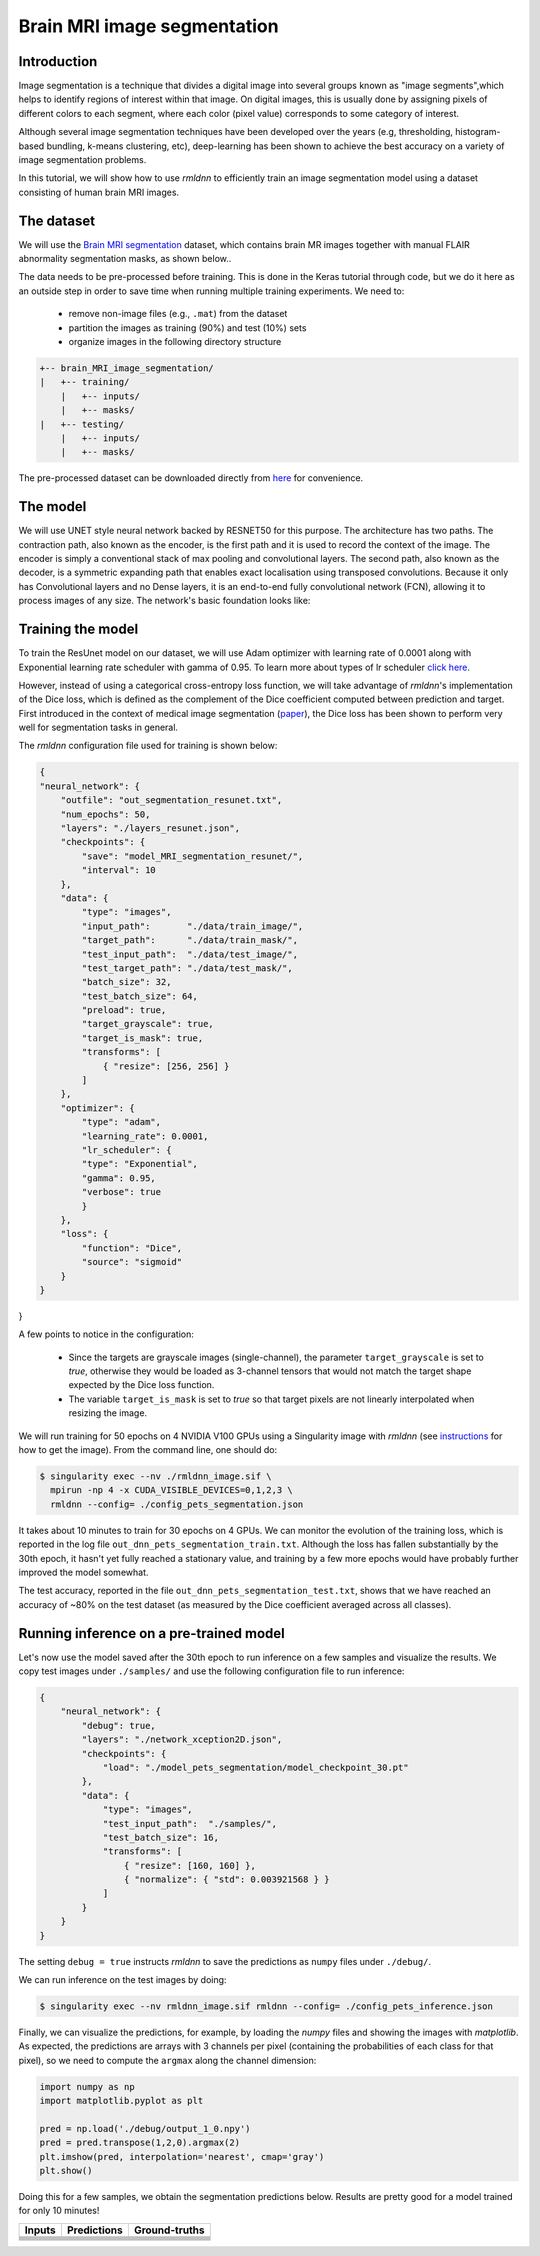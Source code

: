Brain MRI image segmentation
===========================

Introduction
~~~~~~~~~~~~

Image segmentation is a technique that divides a digital image into several groups known as "image segments",which helps to 
identify regions of interest within that image. On digital images, this is usually done by assigning pixels
of different colors to each segment, where each color (pixel value) corresponds to some category of interest. 

Although several image segmentation techniques have been developed over the years (e.g, thresholding, 
histogram-based bundling, k-means clustering, etc), deep-learning has been shown to achieve the best accuracy
on a variety of image segmentation problems.

In this tutorial, we will show how to use `rmldnn` to efficiently train an image segmentation model using
a dataset consisting of human brain MRI images. 

The dataset
~~~~~~~~~~~

We will use the `Brain MRI segmentation <https://www.kaggle.com/datasets/mateuszbuda/lgg-mri-segmentation>`__
dataset, which contains brain MR images together with manual FLAIR abnormality segmentation masks, as shown below..  

.. image:: https://github.com/yashjain-99/rmldnn/blob/main/tutorials/brain_MRI_image_segmentation/figures/sample.png?raw=true
  :width: 650
  

The data needs to be pre-processed before training. This is done in the Keras tutorial through code, but
we do it here as an outside step in order to save time when running multiple training experiments. 
We need to:

 - remove non-image files (e.g., ``.mat``) from the dataset
 - partition the images as training (90%) and test (10%) sets
 - organize images in the following directory structure

.. code:: bash

    +-- brain_MRI_image_segmentation/
    |   +-- training/
        |   +-- inputs/
        |   +-- masks/
    |   +-- testing/
        |   +-- inputs/
        |   +-- masks/

The pre-processed dataset can be downloaded directly from 
`here <https://rmldnnstorage.blob.core.windows.net/rmldnn-datasets/oxford_pets.tar.gz>`__
for convenience.

The model
~~~~~~~~~

We will use UNET style neural network backed by RESNET50 for this purpose. The architecture has two paths. The contraction path, also known as the encoder, is the first path and it is used to record the context of the image. The encoder is simply a conventional stack of max pooling and convolutional layers. The second path, also known as the decoder, is a symmetric expanding path that enables exact localisation using transposed convolutions. Because it only has Convolutional layers and no Dense layers, it is an end-to-end fully convolutional network (FCN), allowing it to process images of any size.
The network's basic foundation looks like:

.. image:: https://github.com/yashjain-99/rmldnn/blob/main/tutorials/brain_MRI_image_segmentation/figures/unet.png?raw=true
  :width: 600

Training the model
~~~~~~~~~~~~~~~~~~

To train the ResUnet model on our dataset, we will use Adam optimizer with learning rate of 0.0001 along with Exponential learning rate scheduler with gamma of 0.95. To learn more about types of lr scheduler `click here <https://rocketmlhq.github.io/rmldnn/configuration.html#lr-scheduler-sub-section>`__.


However, instead of using a categorical cross-entropy loss function, we will take advantage of `rmldnn`'s implementation
of the Dice loss, which is defined as the complement of the Dice coefficient computed between prediction and target.
First introduced in the context of medical image segmentation
(`paper <https://arxiv.org/abs/1606.04797>`__),
the Dice loss has been shown to perform very well for segmentation tasks in general.

The `rmldnn` configuration file used for training is shown below:

.. code:: bash

    {
    "neural_network": {
        "outfile": "out_segmentation_resunet.txt",
        "num_epochs": 50,
        "layers": "./layers_resunet.json",
        "checkpoints": {
            "save": "model_MRI_segmentation_resunet/",
            "interval": 10
        },
        "data": {
            "type": "images",
            "input_path":       "./data/train_image/",
            "target_path":      "./data/train_mask/",
            "test_input_path":  "./data/test_image/",
            "test_target_path": "./data/test_mask/",
            "batch_size": 32,
            "test_batch_size": 64,
            "preload": true,
            "target_grayscale": true,
            "target_is_mask": true,
            "transforms": [
                { "resize": [256, 256] }
            ]
        },
        "optimizer": {
            "type": "adam",
            "learning_rate": 0.0001,
            "lr_scheduler": {
            "type": "Exponential",
            "gamma": 0.95,
            "verbose": true
            }
        },
        "loss": {
            "function": "Dice",
            "source": "sigmoid"
        }
    }
}

A few points to notice in the configuration:

 - Since the targets are grayscale images (single-channel), the parameter ``target_grayscale`` is set to `true`,
   otherwise they would be loaded as 3-channel tensors that would not match the target shape 
   expected by the Dice loss function.
 - The variable ``target_is_mask`` is set to `true` so that target pixels are not linearly interpolated 
   when resizing the image.

We will run training for 50 epochs on 4 NVIDIA V100 GPUs using a Singularity image with `rmldnn` 
(see `instructions <https://github.com/rocketmlhq/rmldnn/blob/main/README.md#install>`__ for how to get the image).
From the command line, one should do:

.. code:: bash

  $ singularity exec --nv ./rmldnn_image.sif \
    mpirun -np 4 -x CUDA_VISIBLE_DEVICES=0,1,2,3 \
    rmldnn --config= ./config_pets_segmentation.json

.. image:: https://github.com/rocketmlhq/rmldnn/blob/main/tutorials/image_semantic_segmentation/figures/training_header.png
  :width: 600
  :align: center

It takes about 10 minutes to train for 30 epochs on 4 GPUs. 
We can monitor the evolution of the training loss, which is reported in the log file
``out_dnn_pets_segmentation_train.txt``. Although the loss has fallen substantially by the 30th epoch, it hasn't 
yet fully reached a stationary value, and training by a few more epochs would have probably further improved
the model somewhat.

.. image:: https://github.com/rocketmlhq/rmldnn/blob/main/tutorials/image_semantic_segmentation/figures/training_loss.png
  :width: 600
  :align: center

The test accuracy, reported in the file ``out_dnn_pets_segmentation_test.txt``, shows that we have reached
an accuracy of ~80% on the test dataset (as measured by the Dice coefficient averaged across all classes).

.. image:: https://github.com/rocketmlhq/rmldnn/blob/main/tutorials/image_semantic_segmentation/figures/test_accuracy.png
  :width: 600
  :align: center

Running inference on a pre-trained model
~~~~~~~~~~~~~~~~~~~~~~~~~~~~~~~~~~~~~~~~

Let's now use the model saved after the 30th epoch to run inference on a few samples and visualize the results.
We copy test images under ``./samples/`` and use the following configuration file to run inference:

.. code:: bash

    {
        "neural_network": {
            "debug": true,
            "layers": "./network_xception2D.json",
            "checkpoints": {
                "load": "./model_pets_segmentation/model_checkpoint_30.pt"
            },
            "data": {
                "type": "images",
                "test_input_path":  "./samples/",
                "test_batch_size": 16,
                "transforms": [
                    { "resize": [160, 160] },
                    { "normalize": { "std": 0.003921568 } }
                ]
            }
        }
    }

The setting ``debug = true`` instructs `rmldnn` to save the predictions as ``numpy`` files under ``./debug/``.

We can run inference on the test images by doing:

.. code:: bash

    $ singularity exec --nv rmldnn_image.sif rmldnn --config= ./config_pets_inference.json

Finally, we can visualize the predictions, for example, by loading the `numpy` files and showing the images
with `matplotlib`. As expected, the predictions are arrays with 3 channels per pixel (containing the probabilities
of each class for that pixel), so we need to compute the ``argmax`` along the channel dimension:

.. code:: bash

    import numpy as np
    import matplotlib.pyplot as plt

    pred = np.load('./debug/output_1_0.npy')
    pred = pred.transpose(1,2,0).argmax(2)
    plt.imshow(pred, interpolation='nearest', cmap='gray')
    plt.show()

Doing this for a few samples, we obtain the segmentation predictions below.
Results are pretty good for a model trained for only 10 minutes! 

==================== ==================== ====================
**Inputs**           **Predictions**      **Ground-truths**
-------------------- -------------------- --------------------
|input_1|            |inference_1|        |truth_1|
-------------------- -------------------- --------------------
|input_2|            |inference_2|        |truth_2|
-------------------- -------------------- --------------------
|input_3|            |inference_3|        |truth_3|
-------------------- -------------------- --------------------
|input_4|            |inference_4|        |truth_4|
-------------------- -------------------- --------------------
|input_5|            |inference_5|        |truth_5|
-------------------- -------------------- --------------------
|input_6|            |inference_6|        |truth_6|
==================== ==================== ====================

.. |input_1|      image::  https://github.com/rocketmlhq/rmldnn/blob/main/tutorials/image_semantic_segmentation/figures/input_1.png
    :width: 300
.. |input_2|      image::  https://github.com/rocketmlhq/rmldnn/blob/main/tutorials/image_semantic_segmentation/figures/input_2.png
    :width: 300
.. |input_3|      image::  https://github.com/rocketmlhq/rmldnn/blob/main/tutorials/image_semantic_segmentation/figures/input_3.png
    :width: 300
.. |input_4|      image::  https://github.com/rocketmlhq/rmldnn/blob/main/tutorials/image_semantic_segmentation/figures/input_4.png
    :width: 300
.. |input_5|      image::  https://github.com/rocketmlhq/rmldnn/blob/main/tutorials/image_semantic_segmentation/figures/input_5.png
    :width: 300
.. |input_6|      image::  https://github.com/rocketmlhq/rmldnn/blob/main/tutorials/image_semantic_segmentation/figures/input_6.png
    :width: 300
.. |inference_1|  image::  https://github.com/rocketmlhq/rmldnn/blob/main/tutorials/image_semantic_segmentation/figures/inference_1.png
    :width: 300
.. |inference_2|  image::  https://github.com/rocketmlhq/rmldnn/blob/main/tutorials/image_semantic_segmentation/figures/inference_2.png
    :width: 300
.. |inference_3|  image::  https://github.com/rocketmlhq/rmldnn/blob/main/tutorials/image_semantic_segmentation/figures/inference_3.png
    :width: 300
.. |inference_4|  image::  https://github.com/rocketmlhq/rmldnn/blob/main/tutorials/image_semantic_segmentation/figures/inference_4.png
    :width: 300
.. |inference_5|  image::  https://github.com/rocketmlhq/rmldnn/blob/main/tutorials/image_semantic_segmentation/figures/inference_5.png
    :width: 300
.. |inference_6|  image::  https://github.com/rocketmlhq/rmldnn/blob/main/tutorials/image_semantic_segmentation/figures/inference_6.png
    :width: 300
.. |truth_1|      image::  https://github.com/rocketmlhq/rmldnn/blob/main/tutorials/image_semantic_segmentation/figures/truth_1.png
    :width: 300
.. |truth_2|      image::  https://github.com/rocketmlhq/rmldnn/blob/main/tutorials/image_semantic_segmentation/figures/truth_2.png
    :width: 300
.. |truth_3|      image::  https://github.com/rocketmlhq/rmldnn/blob/main/tutorials/image_semantic_segmentation/figures/truth_3.png
    :width: 300
.. |truth_4|      image::  https://github.com/rocketmlhq/rmldnn/blob/main/tutorials/image_semantic_segmentation/figures/truth_4.png
    :width: 300
.. |truth_5|      image::  https://github.com/rocketmlhq/rmldnn/blob/main/tutorials/image_semantic_segmentation/figures/truth_5.png
    :width: 300
.. |truth_6|      image::  https://github.com/rocketmlhq/rmldnn/blob/main/tutorials/image_semantic_segmentation/figures/truth_6.png
    :width: 300
   
